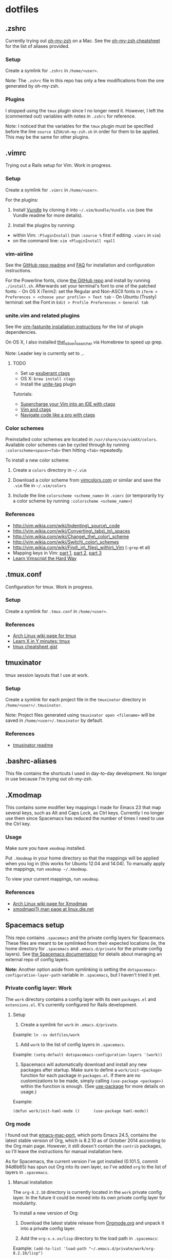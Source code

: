 * dotfiles

** .zshrc

Currently trying out
[[https://github.com/robbyrussell/oh-my-zsh][oh-my-zsh]] on a Mac. See
the
[[https://github.com/robbyrussell/oh-my-zsh/wiki/Cheatsheet][oh-my-zsh
cheatsheet]] for the list of aliases provided.

*** Setup

Create a symlink for =.zshrc= in =/home/<user>=.

Note: The =.zshrc= file in this repo has only a few modifications from
the one generated by oh-my-zsh.

*** Plugins

I stopped using the =tmux= plugin since I no longer need it. However, I
left the (commented out) variables with notes in =.zshrc= for reference.

Note: I noticed that the variables for the =tmux= plugin must be
specified before the line =source $ZSH/oh-my-zsh.sh= in order for them
to be applied. This may be the same for other plugins.

** .vimrc

Trying out a Rails setup for Vim. Work in progress.

*** Setup

Create a symlink for =.vimrc= in =/home/<user>=.

For the plugins:

1. Install [[https://github.com/gmarik/Vundle.vim][Vundle]] by cloning
   it into =~/.vim/bundle/Vundle.vim= (see the Vundle readme for more
   details).

2. Install the plugins by running:

-  within Vim: =:PluginInstall= (run =:source %= first if editing
   =.vimrc= in =vim=)
-  on the command line: =vim +PluginInstall +qall=

*** vim-airline

See the [[https://github.com/bling/vim-airline][GitHub repo readme]] and
[[https://github.com/bling/vim-airline/wiki/FAQ][FAQ]] for installation
and configuration instructions.

For the Powerline fonts, clone [[https://github.com/powerline/fonts][the
GitHub repo]] and install by running =./install.sh=. Afterwards set your
terminal's font to one of the patched fonts: - On OS X iTerm2: set the
Regular and Non-ASCII fonts in
=iTerm > Preferences > <choose your profile> > Text tab= - On Ubuntu
(Trusty) terminal: set the Font in
=Edit > Profile Preferences > General tab=

*** unite.vim and related plugins

See the [[https://github.com/rstacruz/vim-fastunite][vim-fastunite
installation instructions]] for the list of plugin dependencies.

On OS X, I also installed
[[https://github.com/ggreer/the_silver_searcher][the\_silver\_searcher]]
via Homebrew to speed up grep.

Note: Leader key is currently set to =,=.

**** TODO

-  Set up [[http://ctags.sourceforge.net/][exuberant ctags]]
-  OS X: =brew install ctags=
-  Install the [[https://github.com/tsukkee/unite-tag][unite-tag]]
   plugin

Tutorials:

-  [[http://blog.sensible.io/2014/05/09/supercharge-your-vim-into-ide-with-ctags.html][Supercharge
   your Vim into an IDE with ctags]]
-  [[http://andrew.stwrt.ca/posts/vim-ctags/][Vim and ctags]]
-  [[http://ricostacruz.com/til/navigate-code-with-ctags.html][Navigate
   code like a pro with ctags]]

*** Color schemes

Preinstalled color schemes are located in =/usr/share/vim/vimXX/colors=.
Available color schemes can be cycled through by running
=:colorscheme<space><Tab>= then hitting =<Tab>= repeatedly.

To install a new color scheme:

1. Create a =colors= directory in =~/.vim=

2. Download a color scheme from [[http://vimcolors.com/][vimcolors.com]]
   or similar and save the =.vim= file in =~/.vim/colors=

3. Include the line =colorscheme <scheme_name>= in =.vimrc= (or
   temporarily try a color scheme by running
   =:colorscheme <scheme_name>=)

*** References

-  http://vim.wikia.com/wiki/Indenting\_source\_code
-  http://vim.wikia.com/wiki/Converting\_tabs\_to\_spaces
-  http://vim.wikia.com/wiki/Change\_the\_color\_scheme
-  http://vim.wikia.com/wiki/Switch\_color\_schemes
-  http://vim.wikia.com/wiki/Find\_in\_files\_within\_Vim (=:grep= et
   al)
-  Mapping keys in Vim:
   [[http://vim.wikia.com/wiki/Mapping_keys_in_Vim_-_Tutorial_%28Part_1%29][part
   1]],
   [[http://vim.wikia.com/wiki/Mapping_keys_in_Vim_-_Tutorial_%28Part_2%29][part
   2]],
   [[http://vim.wikia.com/wiki/Mapping_keys_in_Vim_-_Tutorial_%28Part_3%29][part
   3]]
-  [[http://learnvimscriptthehardway.stevelosh.com/][Learn Vimscript the
   Hard Way]]

** .tmux.conf

Configuration for tmux. Work in progress.

*** Setup

Create a symlink for =.tmux.conf= in =/home/<user>=.

*** References

-  [[https://wiki.archlinux.org/index.php/Tmux][Arch Linux wiki page for
   tmux]]
-  [[http://learnxinyminutes.com/docs/tmux/][Learn X in Y minutes:
   tmux]]
-  [[https://gist.github.com/MohamedAlaa/2961058][tmux cheatsheet gist]]

** tmuxinator

tmux session layouts that I use at work.

*** Setup

Create a symlink for each project file in the =tmuxinator= directory in
=/home/<user>/.tmuxinator=.

Note: Project files generated using =tmuxinator open <filename>= will be
saved in =/home/<user>/.tmuxinator= by default.

*** References

-  [[https://github.com/tmuxinator/tmuxinator][tmuxinator readme]]

** .bashrc-aliases

This file contains the shortcuts I used in day-to-day development. No
longer in use because I'm trying out oh-my-zsh.

** .Xmodmap

This contains some modifier key mappings I made for Emacs 23 that map
several keys, such as Alt and Caps Lock, as Ctrl keys. Currently I no
longer use them since Spacemacs has reduced the number of times I need
to use the Ctrl key.

*** Usage

Make sure you have =xmodmap= installed.

Put =.Xmodmap= in your home directory so that the mappings will be
applied when you log in (this works for Ubuntu 12.04 and 14.04). To
manually apply the mappings, run =xmodmap ~/.Xmodmap=.

To view your current mappings, run =xmodmap=.

*** References

-  [[https://wiki.archlinux.org/index.php/Xmodmap][Arch Linux wiki page
   for Xmodmap]]
-  [[http://linux.die.net/man/1/xmodmap][xmodmap(1) man page at
   linux.die.net]]

** Spacemacs setup

This repo contains =.spacemacs= and the private config layers for
Spacemacs. These files are meant to be symlinked from their expected
locations (ie, the home directory for =.spacemacs= and
=.emacs.d/private= for the private config layers). See
[[https://github.com/syl20bnr/spacemacs/blob/master/doc/DOCUMENTATION.md#managing-private-configuration-layers][the
Spacemacs documentation]] for details about managing an external repo of
config layers.

*Note:* Another option aside from symlinking is setting the
=dotspacemacs-configuration-layer-path= variable in =.spacemacs=, but I
haven't tried it yet.

*** Private config layer: Work

The =work= directory contains a config layer with its own =packages.el=
and =extensions.el=. It's currently configured for Rails development.

**** Setup

1. Create a symlink for =work= in =.emacs.d/private=.

Example: =ln -sv dotfiles/work=

2. Add =work= to the list of config layers in =.spacemacs=.

Example: =(setq-default dotspacemacs-configuration-layers '(work))=

3. Spacemacs will automatically download and install any new packages
   after startup. Make sure to define a =work/init-<package>= function
   for each package in =packages.el=. If there are no customizations to
   be made, simply calling =(use-package <package>)= within the function
   is enough. (See
   [[https://github.com/jwiegley/use-package][use-package]] for more
   details on usage.)

Example:

=(defun work/init-haml-mode ()      (use-package haml-mode))=

*** Org mode

I found out that
[[https://github.com/railwaycat/emacs-mac-port/][emacs-mac-port]], which
ports Emacs 24.5, contains the latest stable version of Org, which is
8.2.10 as of October 2014 according to the Org main page. However, it
still doesn't contain the =contrib= packages, so I'll leave the
instructions for manual installation here.

As for Spacemacs, the current version I've got installed (0.101.5,
commit 94d6b65) has spun out Org into its own layer, so I've added =org=
to the list of layers in =.spacemacs=.

**** Manual installation

The =org-8.2.10= directory is currently located in the =work= private
config layer. In the future it could be moved into its own private
config layer for modularity.

To install a new version of Org:

1. Download the latest stable release from
   [[http://orgmode.org/][Orgmode.org]] and unpack it into a private
   config layer.

2. Add the =org-x.x.xx/lisp= directory to the load path in =.spacemacs=:

Example:
=(add-to-list 'load-path "~/.emacs.d/private/work/org-8.2.10/lisp")=

**** Contribution packages

1. To load Org contributions, add the =org-x.x.xx/contrib/lisp=
   directory to the load path in =.spacemacs=:

Example:
=(add-to-list 'load-path "~/.emacs.d/private/work/org-8.2.10/contrib/lisp")=

2. Packages in =contrib= apparently aren't loaded by default; they have
   to be required in =.spacemacs=:

Example: =(require 'ox-s5)=

**** Checking the Org version

=M-x org-version= will display the version of Org, as well as the
installation path for more recent versions. See the
[[http://orgmode.org/worg/org-faq.html#orgheadline21][Org FAQ section on
mixed installations]] for possible errors related to manual
installation.

*** .spacemacs

**** Setup

Create a symlink for =.spacemacs= in =/home/<user>=.

Note: For OS X, symlink =spacemacs-mac/.spacemacs=.

Example: =ln -sv dotfiles/.spacemacs=
